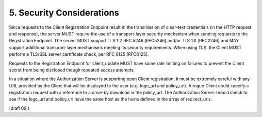 5.  Security Considerations
========================================

Since requests to the Client Registration Endpoint result in the transmission of clear-text credentials (in the HTTP request and response), the server MUST require the use of a transport-layer security mechanism when sending requests to the Registration Endpoint. The server MUST support TLS 1.2 RFC 5246 [RFC5246] and/or TLS 1.0 [RFC2246] and MAY support additional transport-layer mechanisms meeting its security requirements. When using TLS, the Client MUST perform a TLS/SSL server certificate check, per RFC 6125 [RFC6125].

Requests to the Registration Endpoint for client_update MUST have some rate limiting on failures to prevent the Client secret from being disclosed though repeated access attempts.

In a situation where the Authorization Server is supporting open Client registration, it must be extremely careful with any URL provided by the Client that will be displayed to the user (e.g. logo_url and policy_url). A rogue Client could specify a registration request with a reference to a drive-by download in the policy_url. The Authorization Server should check to see if the logo_url and policy_url have the same host as the hosts defined in the array of redirect_uris.

(draft 09,)

.. todo::
    Check later....
